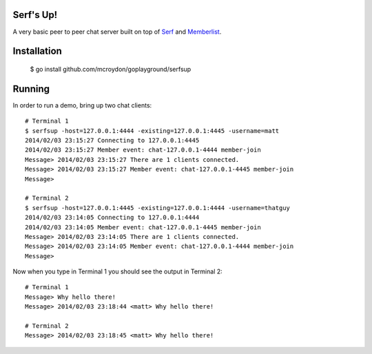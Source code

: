 Serf's Up!
==========

A very basic peer to peer chat server built on top of `Serf <http://www.serfdom.io>`_ and
`Memberlist <https://github.com/hashicorp/memberlist>`_.

Installation
============

    $ go install github.com/mcroydon/goplayground/serfsup

Running
=======

In order to run a demo, bring up two chat clients::


    # Terminal 1
    $ serfsup -host=127.0.0.1:4444 -existing=127.0.0.1:4445 -username=matt
    2014/02/03 23:15:27 Connecting to 127.0.0.1:4445
    2014/02/03 23:15:27 Member event: chat-127.0.0.1-4444 member-join
    Message> 2014/02/03 23:15:27 There are 1 clients connected.
    Message> 2014/02/03 23:15:27 Member event: chat-127.0.0.1-4445 member-join
    Message>

    # Terminal 2
    $ serfsup -host=127.0.0.1:4445 -existing=127.0.0.1:4444 -username=thatguy
    2014/02/03 23:14:05 Connecting to 127.0.0.1:4444
    2014/02/03 23:14:05 Member event: chat-127.0.0.1-4445 member-join
    Message> 2014/02/03 23:14:05 There are 1 clients connected.
    Message> 2014/02/03 23:14:05 Member event: chat-127.0.0.1-4444 member-join
    Message>


Now when you type in Terminal 1 you should see the output in Terminal 2::

    # Terminal 1
    Message> Why hello there!
    Message> 2014/02/03 23:18:44 <matt> Why hello there!

    # Terminal 2
    Message> 2014/02/03 23:18:45 <matt> Why hello there!
